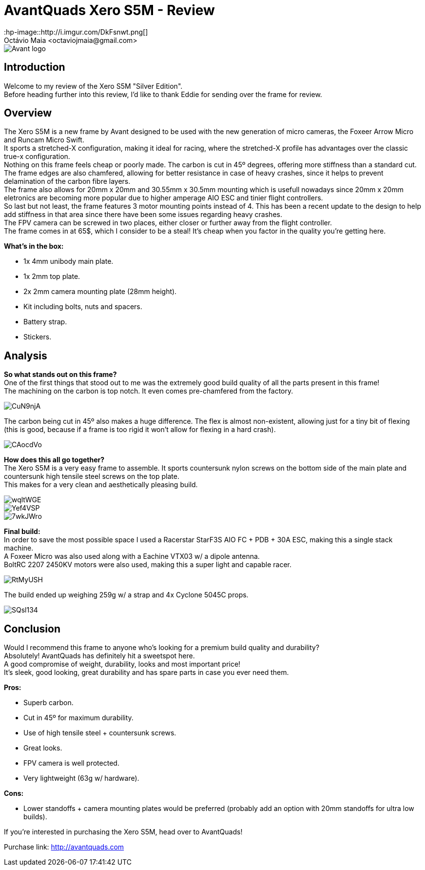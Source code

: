 = AvantQuads Xero S5M - Review
:hp-image::http://i.imgur.com/DkFsnwt.png[]
:published_at: 2017-09-10
:hp-tags: Avant, Xero, Frame, S5M, Unibody, light
Octávio Maia <octaviojmaia@gmail.com>

image::https://www.multirotorparts.com/media/wysiwyg/Avant/Avant-logo.jpg[]

== Introduction 

Welcome to my review of the Xero S5M "Silver Edition". +
Before heading further into this review, I’d like to thank Eddie for sending over the frame for review.

== Overview

The Xero S5M is a new frame by Avant designed to be used with the new generation of micro cameras, the Foxeer Arrow Micro and Runcam Micro Swift. +
It sports a stretched-X configuration, making it ideal for racing, where the stretched-X profile has advantages over the classic true-x configuration. +
Nothing on this frame feels cheap or poorly made. The carbon is cut in 45º degrees, offering more stiffness than a standard cut. +
The frame edges are also chamfered, allowing for better resistance in case of heavy crashes, since it helps to prevent delamination of the carbon fibre layers. +
The frame also allows for 20mm x 20mm and 30.55mm x 30.5mm mounting which is usefull nowadays since 20mm x 20mm eletronics are becoming more popular due to higher amperage AIO ESC and tinier flight controllers. +
So last but not least, the frame features 3 motor mounting points instead of 4. This has been a recent update to the design to help add stiffness in that area since there have been some issues regarding heavy crashes. +
The FPV camera can be screwed in two places, either closer or further away from the flight controller. +
The frame comes in at 65$, which I consider to be a steal! It's cheap when you factor in the quality you're getting here.

*What's in the box:*

* 1x 4mm unibody main plate.
* 1x 2mm top plate.
* 2x 2mm camera mounting plate (28mm height).
* Kit including bolts, nuts and spacers.
* Battery strap.
* Stickers.

== Analysis

*So what stands out on this frame?* +
One of the first things that stood out to me was the extremely good build quality of all the parts present in this frame! +
The machining on the carbon is top notch. It even comes pre-chamfered from the factory. +

image::https://i.imgur.com/CuN9njA.jpg[]

The carbon being cut in 45º also makes a huge difference. The flex is almost non-existent, allowing just for a tiny bit of flexing (this is good, because if a frame is too rigid it won't allow for flexing in a hard crash).

image::https://i.imgur.com/CAocdVo.jpg[]

*How does this all go together?* +
The Xero S5M is a very easy frame to assemble. It sports countersunk nylon screws on the bottom side of the main plate and countersunk high tensile steel screws on the top plate. +
This makes for a very clean and aesthetically pleasing build.

image::https://i.imgur.com/wqltWGE.jpg[]

image::https://i.imgur.com/Yef4VSP.jpg[]

image::https://i.imgur.com/7wkJWro.jpg[]

*Final build:* +
In order to save the most possible space I used a Racerstar StarF3S AIO FC + PDB + 30A ESC, making this a single stack machine. +
A Foxeer Micro was also used along with a Eachine VTX03 w/ a dipole antenna. +
BoltRC 2207 2450KV motors were also used, making this a super light and capable racer.

image::https://i.imgur.com/RtMyUSH.jpg[]

The build ended up weighing 259g w/ a strap and 4x Cyclone 5045C props.

image::https://i.imgur.com/SQsl134.jpg[]

== Conclusion

Would I recommend this frame to anyone who's looking for a premium build quality and durability? +
Absolutely! AvantQuads has definitely hit a sweetspot here. +
A good compromise of weight, durability, looks and most important price! +
It's sleek, good looking, great durability and has spare parts in case you ever need them. +

*Pros:*

	* Superb carbon.
    * Cut in 45º for maximum durability.
    * Use of high tensile steel + countersunk screws.
    * Great looks.
    * FPV camera is well protected.
    * Very lightweight (63g w/ hardware).
    
*Cons:*

	* Lower standoffs + camera mounting plates would be preferred (probably add an option with 20mm standoffs for ultra low builds).

If you're interested in purchasing the Xero S5M, head over to AvantQuads!

Purchase link: http://avantquads.com
